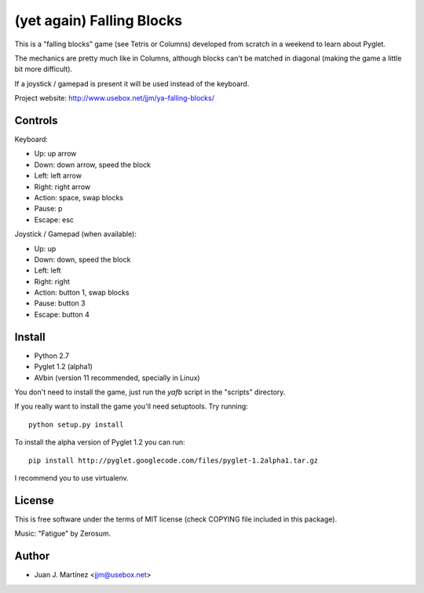 ==========================
(yet again) Falling Blocks
==========================

This is a "falling blocks" game (see Tetris or Columns) developed from scratch
in a weekend to learn about Pyglet.

The mechanics are pretty much like in Columns, although blocks can't be matched
in diagonal (making the game a little bit more difficult).

If a joystick / gamepad is present it will be used instead of the keyboard.

Project website: http://www.usebox.net/jjm/ya-falling-blocks/


Controls
========

Keyboard:

- Up: up arrow
- Down: down arrow, speed the block
- Left: left arrow
- Right: right arrow
- Action: space, swap blocks
- Pause: p
- Escape: esc

Joystick / Gamepad (when available):

- Up: up
- Down: down, speed the block
- Left: left
- Right: right
- Action: button 1, swap blocks
- Pause: button 3
- Escape: button 4


Install
=======

- Python 2.7
- Pyglet 1.2 (alpha1)
- AVbin (version 11 recommended, specially in Linux)

You don't need to install the game, just run the *yafb* script in the
"scripts" directory.

If you really want to install the game you'll need setuptools. Try running::

    python setup.py install

To install the alpha version of Pyglet 1.2 you can run::

    pip install http://pyglet.googlecode.com/files/pyglet-1.2alpha1.tar.gz

I recommend you to use virtualenv.


License
=======

This is free software under the terms of MIT license (check COPYING file
included in this package).

Music: "Fatigue" by Zerosum.


Author
======

- Juan J. Martínez <jjm@usebox.net>

